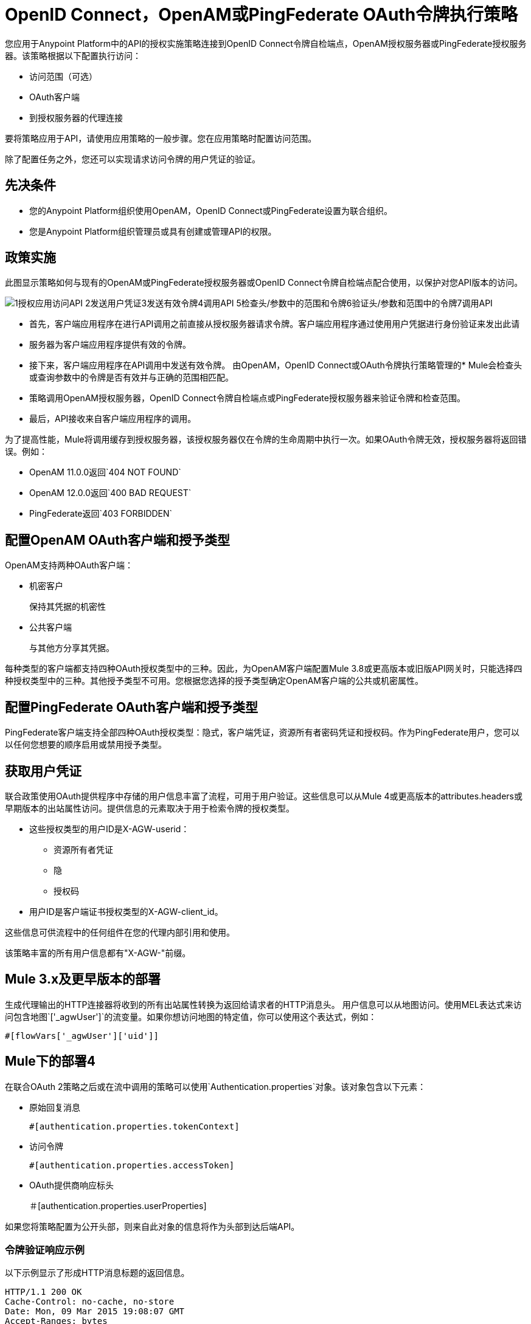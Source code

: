 =  OpenID Connect，OpenAM或PingFederate OAuth令牌执行策略

//故意不在TOC中，只是为了防止404

您应用于Anypoint Platform中的API的授权实施策略连接到OpenID Connect令牌自检端点，OpenAM授权服务器或PingFederate授权服务器。该策略根据以下配置执行访问：

* 访问范围（可选）
*  OAuth客户端
* 到授权服务器的代理连接

要将策略应用于API，请使用应用策略的一般步骤。您在应用策略时配置访问范围。

除了配置任务之外，您还可以实现请求访问令牌的用户凭证的验证。

== 先决条件

* 您的Anypoint Platform组织使用OpenAM，OpenID Connect或PingFederate设置为联合组织。
+
* 您是Anypoint Platform组织管理员或具有创建或管理API的权限。

== 政策实施

此图显示策略如何与现有的OpenAM或PingFederate授权服务器或OpenID Connect令牌自检端点配合使用，以保护对您API版本的访问。

image::openam-oauth-token-enforcement-policy-0fbb9.png[1授权应用访问API 2发送用户凭证3发送有效令牌4调用API 5检查头/参数中的范围和令牌6验证头/参数和范围中的令牌7调用API]

* 首先，客户端应用程序在进行API调用之前直接从授权服务器请求令牌。客户端应用程序通过使用用户凭据进行身份验证来发出此请
* 服务器为客户端应用程序提供有效的令牌。
* 接下来，客户端应用程序在API调用中发送有效令牌。
由OpenAM，OpenID Connect或OAuth令牌执行策略管理的*  Mule会检查头或查询参数中的令牌是否有效并与正确的范围相匹配。
* 策略调用OpenAM授权服务器，OpenID Connect令牌自检端点或PingFederate授权服务器来验证令牌和检查范围。
* 最后，API接收来自客户端应用程序的调用。

为了提高性能，Mule将调用缓存到授权服务器，该授权服务器仅在令牌的生命周期中执行一次。如果OAuth令牌无效，授权服务器将返回错误。例如：

*  OpenAM 11.0.0返回`404 NOT FOUND`
*  OpenAM 12.0.0返回`400 BAD REQUEST`
*  PingFederate返回`403 FORBIDDEN`

== 配置OpenAM OAuth客户端和授予类型

OpenAM支持两种OAuth客户端：

* 机密客户
+
保持其凭据的机密性
+
* 公共客户端
+
与其他方分享其凭据。

每种类型的客户端都支持四种OAuth授权类型中的三种。因此，为OpenAM客户端配置Mule 3.8或更高版本或旧版API网关时，只能选择四种授权类型中的三种。其他授予类型不可用。您根据您选择的授予类型确定OpenAM客户端的公共或机密属性。

== 配置PingFederate OAuth客户端和授予类型

PingFederate客户端支持全部四种OAuth授权类型：隐式，客户端凭证，资源所有者密码凭证和授权码。作为PingFederate用户，您可以以任何您想要的顺序启用或禁用授予类型。

== 获取用户凭证

联合政策使用OAuth提供程序中存储的用户信息丰富了流程，可用于用户验证。这些信息可以从Mule 4或更高版本的attributes.headers或早期版本的出站属性访问。提供信息的元素取决于用于检索令牌的授权类型。

* 这些授权类型的用户ID是X-AGW-userid：
** 资源所有者凭证
** 隐
** 授权码
* 用户ID是客户端证书授权类型的X-AGW-client_id。

这些信息可供流程中的任何组件在您的代理内部引用和使用。

该策略丰富的所有用户信息都有"X-AGW-"前缀。

==  Mule 3.x及更早版本的部署

生成代理输出的HTTP连接器将收到的所有出站属性转换为返回给请求者的HTTP消息头。
用户信息可以从地图访问。使用MEL表达式来访问包含地图`['_agwUser']`的流变量。如果你想访问地图的特定值，你可以使用这个表达式，例如：

`#[flowVars['_agwUser']['uid']]`

==  Mule下的部署4

在联合OAuth 2策略之后或在流中调用的策略可以使用`Authentication.properties`对象。该对象包含以下元素：

* 原始回复消息
+
`#[authentication.properties.tokenContext]`
+
* 访问令牌
+
`#[authentication.properties.accessToken]`
*  OAuth提供商响应标头
+
＃[authentication.properties.userProperties]

如果您将策略配置为公开头部，则来自此对象的信息将作为头部到达后端API。

=== 令牌验证响应示例

以下示例显示了形成HTTP消息标题的返回信息。

[source, code, linenums]
----
HTTP/1.1 200 OK
Cache-Control: no-cache, no-store
Date: Mon, 09 Mar 2015 19:08:07 GMT
Accept-Ranges: bytes
Server: Restlet-Framework/2.1.1
Vary: Accept-Charset, Accept-Encoding, Accept-Language, Accept
Content-Type: application/json;charset=UTF-8
Transfer-Encoding: chunked
{"uid":"john.doe","mail":"john.doe@example.com","scope":["uid","mail","cn","givenName"],"grant_type":"password","cn":"John Doe Full","realm":"/","token_type":"Bearer","expires_in":580,"givenName":"John","access_token":"fa017a0e-1bd5-214c-b19d-03efe9f9847e"}
----


== 另请参阅

*  link:/api-manager/v/1.x/using-policies#applying-and-removing-policies[适用政策的一般程序]
*  link:https://forgerock.org/openam/[OpenAM]身份提供商
*  link:https://www.pingidentity.com/en/products/pingfederate.html[的PingFederate]身份提供商
*  link:/access-management/configure-client-management-openid-task[配置OpenID Connect客户端管理]
